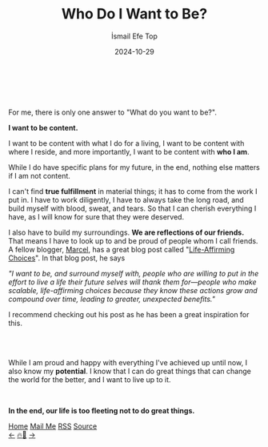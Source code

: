 #+Title: Who Do I Want to Be?
#+Author: İsmail Efe Top
#+Date: 2024-10-29
#+Language: en
#+Description: A manifesto about my future.

#+HTML_HEAD: <link rel="stylesheet" type="text/css" href="/templates/style.css" />
#+HTML_HEAD: <meta name="theme-color" content="#fffcf0">
#+HTML_HEAD: <link rel="apple-touch-icon" sizes="180x180" href="/favicon/apple-touch-icon.png">
#+HTML_HEAD: <link rel="icon" type="image/png" sizes="32x32" href="/favicon/favicon-32x32.png">
#+HTML_HEAD: <link rel="icon" type="image/png" sizes="16x16" href="/favicon/favicon-16x16.png">
#+HTML_HEAD: <link rel="manifest" href="/favicon/site.webmanifest">


#+begin_export html
<br>
<div style="max-width: fit-content; margin-left: auto; margin-right: auto">
  <img
    src="/etc/img/rose.webp"
    width="600px"
    alt="A drawing of a rose."
  />
</div>
<br>
#+end_export


For me, there is only one answer to "What do you want to be?".

*I want to be content.*

I want to be content with what I do for a living, I want to be content with where I reside, and more importantly, I want to be content with *who I am*.

While I do have specific plans for my future, in the end, nothing else matters if I am not content.

I can't find *true fulfillment* in material things; it has to come from the work I put in. I have to work diligently, I have to always take the long road, and build myself with blood, sweat, and tears. So that I can cherish everything I have, as I will know for sure that they were deserved.

I also have to build my surroundings. *We are reflections of our friends.* That means I have to look up to and be proud of people whom I call friends. A fellow blogger, [[https://marcel.io/about][Marcel]], has a great blog post called "[[https://marcel.io/posts/life-affirming-choices][Life-Affirming Choices]]". In that blog post, he says

/"I want to be, and surround myself with, people who are willing to put in the effort to live a life their future selves will thank them for—people who make scalable, life-affirming choices because they know these actions grow and compound over time, leading to greater, unexpected benefits."/

I recommend checking out his post as he has been a great inspiration for this.

#+begin_export html
<br>
<div style="max-width: fit-content; margin-left: auto; margin-right: auto">
  <img
    src="/etc/img/ivy.png"
    width="250px"
    alt="A drawing of an ivy."
  />
</div>
<br>
#+end_export

While I am proud and happy with everything I've achieved up until now, I also know my *potential*. I know that I can do great things that can change the world for the better, and I want to live up to it.

#+HTML: <br>

*In the end, our life is too fleeting not to do great things.*


#+BEGIN_EXPORT html
<div class="bottom-header">
  <a class="bottom-header-link" href="/">Home</a>
  <a href="mailto:ismailefetop@gmail.com" class="bottom-header-link">Mail Me</a>
  <a class="bottom-header-link" href="/feed.xml" target="_blank">RSS</a>
  <a class="bottom-header-link" href="https://github.com/Ektaynot/ismailefe_org" target="_blank">Source</a>
</div>
<div class="firechickenwebring">
  <a href="https://firechicken.club/efe/prev">←</a>
  <a href="https://firechicken.club">🔥⁠🐓</a>
  <a href="https://firechicken.club/efe/next">→</a>
</div>
#+END_EXPORT

